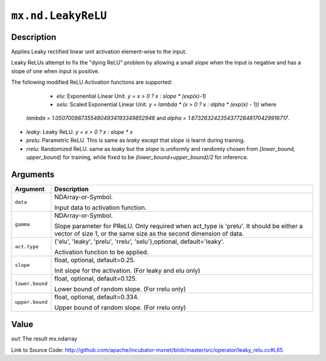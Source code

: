 .. raw:: html



``mx.nd.LeakyReLU``
======================================

Description
----------------------

Applies Leaky rectified linear unit activation element-wise to the input.

Leaky ReLUs attempt to fix the "dying ReLU" problem by allowing a small `slope`
when the input is negative and has a slope of one when input is positive.

The following modified ReLU Activation functions are supported:

	- *elu*: Exponential Linear Unit. `y = x > 0 ? x : slope * (exp(x)-1)`
	- *selu*: Scaled Exponential Linear Unit. `y = lambda * (x > 0 ? x : alpha * (exp(x) - 1))` where
  *lambda = 1.0507009873554804934193349852946* and *alpha = 1.6732632423543772848170429916717*.
- *leaky*: Leaky ReLU. `y = x > 0 ? x : slope * x`
- *prelu*: Parametric ReLU. This is same as *leaky* except that `slope` is learnt during training.
- *rrelu*: Randomized ReLU. same as *leaky* but the `slope` is uniformly and randomly chosen from
  *[lower_bound, upper_bound)* for training, while fixed to be
  *(lower_bound+upper_bound)/2* for inference.





Arguments
------------------

+----------------------------------------+------------------------------------------------------------+
| Argument                               | Description                                                |
+========================================+============================================================+
| ``data``                               | NDArray-or-Symbol.                                         |
|                                        |                                                            |
|                                        | Input data to activation function.                         |
+----------------------------------------+------------------------------------------------------------+
| ``gamma``                              | NDArray-or-Symbol.                                         |
|                                        |                                                            |
|                                        | Slope parameter for PReLU. Only required when act_type is  |
|                                        | 'prelu'. It should be either a vector of size 1, or the    |
|                                        | same size as the second dimension of                       |
|                                        | data.                                                      |
+----------------------------------------+------------------------------------------------------------+
| ``act.type``                           | {'elu', 'leaky', 'prelu', 'rrelu', 'selu'},optional,       |
|                                        | default='leaky'.                                           |
|                                        |                                                            |
|                                        | Activation function to be applied.                         |
+----------------------------------------+------------------------------------------------------------+
| ``slope``                              | float, optional, default=0.25.                             |
|                                        |                                                            |
|                                        | Init slope for the activation. (For leaky and elu only)    |
+----------------------------------------+------------------------------------------------------------+
| ``lower.bound``                        | float, optional, default=0.125.                            |
|                                        |                                                            |
|                                        | Lower bound of random slope. (For rrelu only)              |
+----------------------------------------+------------------------------------------------------------+
| ``upper.bound``                        | float, optional, default=0.334.                            |
|                                        |                                                            |
|                                        | Upper bound of random slope. (For rrelu only)              |
+----------------------------------------+------------------------------------------------------------+

Value
----------

``out`` The result mx.ndarray


Link to Source Code: http://github.com/apache/incubator-mxnet/blob/master/src/operator/leaky_relu.cc#L65


.. disqus::
   :disqus_identifier: mx.nd.LeakyReLU
